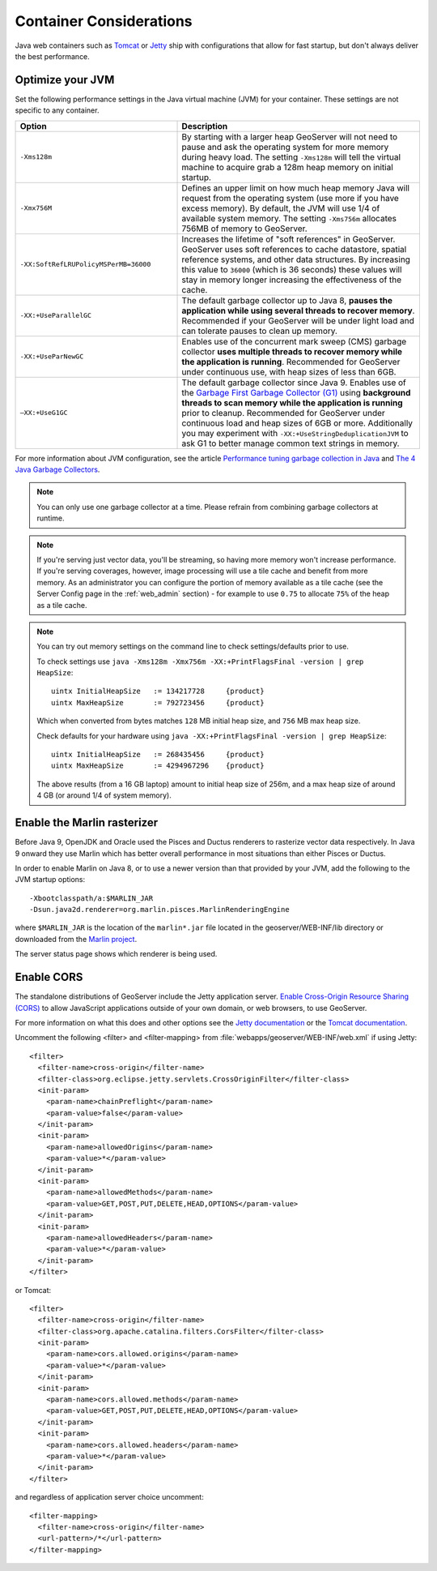 .. _production_container:

Container Considerations
========================

Java web containers such as `Tomcat <http://tomcat.apache.org>`_ or `Jetty <https://www.eclipse.org/jetty/>`_ ship with configurations that allow for fast startup, but don't always deliver the best performance.

Optimize your JVM
-----------------

Set the following performance settings in the Java virtual machine (JVM) for your container.  These settings are not specific to any container.

.. list-table::
   :widths: 40 60

   * - **Option**
     - **Description**
   * - ``-Xms128m``
     - By starting with a larger heap GeoServer will not need to pause and ask the operating system for more memory during heavy load. The setting ``-Xms128m`` will tell the virtual machine to acquire grab a 128m heap memory on initial startup.
   * - ``-Xmx756M``
     - Defines an upper limit on how much heap memory Java will request from the operating system  (use more if you have excess memory). By default, the JVM will use 1/4 of available system memory. The setting ``-Xms756m`` allocates 756MB of memory to GeoServer.
   * - ``-XX:SoftRefLRUPolicyMSPerMB=36000``
     - Increases the lifetime of "soft references" in GeoServer.  GeoServer uses soft references to cache datastore, spatial reference systems, and other data structures. By increasing this value to ``36000`` (which is 36 seconds) these values will stay in memory longer increasing the effectiveness of the cache.
   * - ``-XX:+UseParallelGC``
     - The default garbage collector up to Java 8, **pauses the application while using several threads to recover memory**. Recommended if your GeoServer will be under light load and can tolerate pauses to clean up memory.
   * - ``-XX:+UseParNewGC``
     - Enables use of the concurrent mark sweep (CMS) garbage collector **uses multiple threads to recover memory while the application is running**. Recommended for GeoServer under continuous use, with heap sizes of less than 6GB.
   * - ``–XX:+UseG1GC``
     - The default garbage collector since Java 9. Enables use of the `Garbage First Garbage Collector (G1) <http://www.oracle.com/technetwork/java/javase/tech/g1-intro-jsp-135488.html>`_ using **background threads to scan memory while the application is running** prior to cleanup. Recommended for GeoServer under continuous load and heap sizes of 6GB or more. Additionally you may experiment with ``-XX:+UseStringDeduplicationJVM`` to ask G1 to better manage common text strings in memory.

For more information about JVM configuration, see the article `Performance tuning garbage collection in Java <http://www.petefreitag.com/articles/gctuning/>`_ and `The 4 Java Garbage Collectors <http://blog.takipi.com/garbage-collectors-serial-vs-parallel-vs-cms-vs-the-g1-and-whats-new-in-java-8/>`_.

.. note::

   You can only use one garbage collector at a time. Please refrain from combining garbage collectors at runtime. 

.. note:: 
   
   If you're serving just vector data, you'll be streaming, so having more memory won't increase performance.  If you're serving coverages, however, image processing will use a tile cache and benefit from more memory. As an administrator you can configure the portion of memory available as a tile cache (see the Server Config page in the :ref:`web_admin` section) - for example to use ``0.75`` to allocate ``75%`` of the heap as a tile cache.

.. note::
   
   You can try out memory settings on the command line to check settings/defaults prior to use.
   
   To check settings use ``java -Xms128m -Xmx756m -XX:+PrintFlagsFinal -version | grep HeapSize``::
   
      uintx InitialHeapSize   := 134217728     {product}
      uintx MaxHeapSize       := 792723456     {product}

   Which when converted from bytes matches ``128`` MB initial heap size, and ``756`` MB max heap size.
   
   Check defaults for your hardware using ``java -XX:+PrintFlagsFinal -version | grep HeapSize``::

      uintx InitialHeapSize   := 268435456     {product}
      uintx MaxHeapSize       := 4294967296    {product}
    
   The above results (from a 16 GB laptop) amount to initial heap size of 256m, and a max heap size of around 4 GB (or around 1/4 of system memory).
   
Enable the Marlin rasterizer
----------------------------

Before Java 9, OpenJDK and Oracle used the Pisces and Ductus renderers to rasterize vector data respectively.  In Java 9 onward they use Marlin which has better overall performance in most situations than either Pisces or Ductus.

In order to enable Marlin on Java 8, or to use a newer version than that provided by your JVM, add the following to the JVM startup options::

     -Xbootclasspath/a:$MARLIN_JAR 
     -Dsun.java2d.renderer=org.marlin.pisces.MarlinRenderingEngine 

where ``$MARLIN_JAR`` is the location of the ``marlin*.jar`` file located in the geoserver/WEB-INF/lib directory or downloaded from the `Marlin project <https://github.com/bourgesl/marlin-renderer/>`_.

The server status page shows which renderer is being used.

.. _production_container.enable_cors:

Enable CORS
-----------

The standalone distributions of GeoServer include the Jetty application server. `Enable Cross-Origin Resource Sharing (CORS) <https://enable-cors.org/>`_ to allow JavaScript applications outside of your own domain, or web browsers, to use GeoServer.

For more information on what this does and other options see the `Jetty documentation <http://www.eclipse.org/jetty/documentation>`_ or the `Tomcat documentation <https://tomcat.apache.org/tomcat-9.0-doc/config/filter.html#CORS_Filter>`_.

Uncomment the following <filter> and <filter-mapping> from :file:`webapps/geoserver/WEB-INF/web.xml` if using Jetty::

  <filter>
    <filter-name>cross-origin</filter-name>
    <filter-class>org.eclipse.jetty.servlets.CrossOriginFilter</filter-class>
    <init-param>
      <param-name>chainPreflight</param-name>
      <param-value>false</param-value>
    </init-param>
    <init-param>
      <param-name>allowedOrigins</param-name>
      <param-value>*</param-value>
    </init-param>
    <init-param>
      <param-name>allowedMethods</param-name>
      <param-value>GET,POST,PUT,DELETE,HEAD,OPTIONS</param-value>
    </init-param>
    <init-param>
      <param-name>allowedHeaders</param-name>
      <param-value>*</param-value>
    </init-param>
  </filter>

or Tomcat::

  <filter>
    <filter-name>cross-origin</filter-name>
    <filter-class>org.apache.catalina.filters.CorsFilter</filter-class>
    <init-param>
      <param-name>cors.allowed.origins</param-name>
      <param-value>*</param-value>
    </init-param>
    <init-param>
      <param-name>cors.allowed.methods</param-name>
      <param-value>GET,POST,PUT,DELETE,HEAD,OPTIONS</param-value>
    </init-param>
    <init-param>
      <param-name>cors.allowed.headers</param-name>
      <param-value>*</param-value>
    </init-param>
  </filter>

and regardless of application server choice uncomment::

  <filter-mapping>
    <filter-name>cross-origin</filter-name>
    <url-pattern>/*</url-pattern>
  </filter-mapping>
